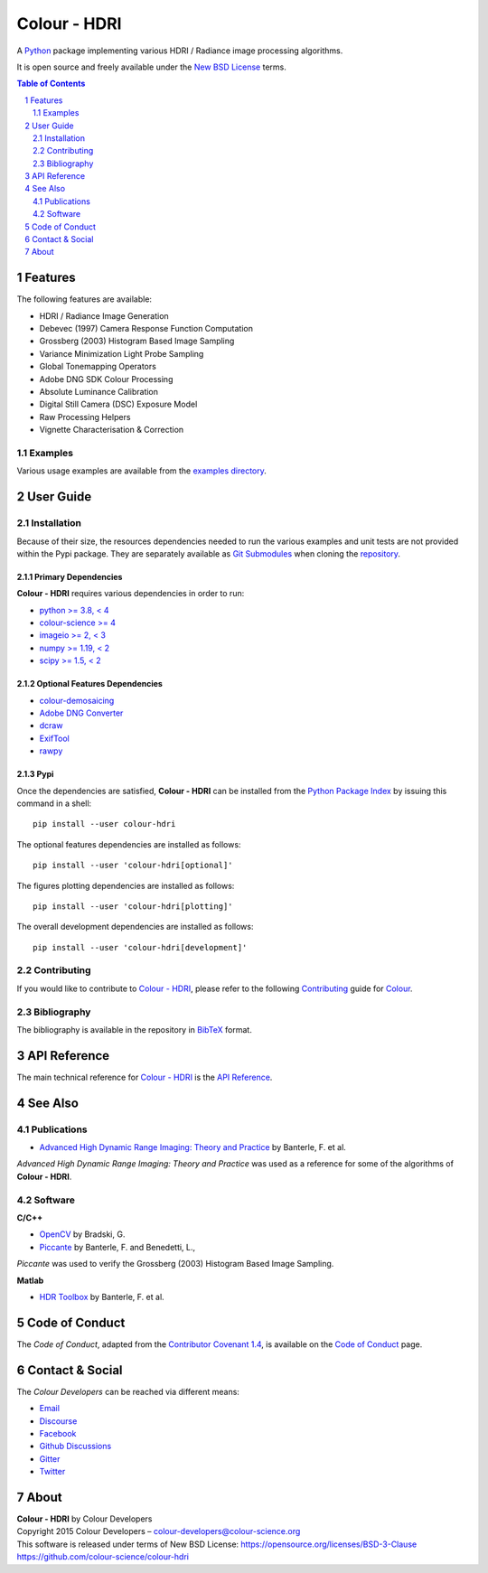 Colour - HDRI
=============

.. start-badges

|actions| |coveralls| |codacy| |version|

.. |actions| image:: https://img.shields.io/github/workflow/status/colour-science/colour-hdri/Continuous%20Integration%20-%20Quality%20&%20Unit%20Tests?label=actions&logo=github&style=flat-square
    :target: https://github.com/colour-science/colour-hdri/actions
    :alt: Develop Build Status
.. |coveralls| image:: http://img.shields.io/coveralls/colour-science/colour-hdri/develop.svg?style=flat-square
    :target: https://coveralls.io/r/colour-science/colour-hdri
    :alt: Coverage Status
.. |codacy| image:: https://img.shields.io/codacy/grade/f422dc0703dd4653b2b766217c745813/develop.svg?style=flat-square
    :target: https://www.codacy.com/app/colour-science/colour-hdri
    :alt: Code Grade
.. |version| image:: https://img.shields.io/pypi/v/colour-hdri.svg?style=flat-square
    :target: https://pypi.org/project/colour-hdri
    :alt: Package Version

.. end-badges

A `Python <https://www.python.org/>`__ package implementing various
HDRI / Radiance image processing algorithms.

It is open source and freely available under the
`New BSD License <https://opensource.org/licenses/BSD-3-Clause>`__ terms.

..  image:: https://raw.githubusercontent.com/colour-science/colour-hdri/master/docs/_static/Radiance_001.png

.. contents:: **Table of Contents**
    :backlinks: none
    :depth: 2

.. sectnum::

Features
--------

The following features are available:

- HDRI / Radiance Image Generation
- Debevec (1997) Camera Response Function Computation
- Grossberg (2003) Histogram Based Image Sampling
- Variance Minimization Light Probe Sampling
- Global Tonemapping Operators
- Adobe DNG SDK Colour Processing
- Absolute Luminance Calibration
- Digital Still Camera (DSC) Exposure Model
- Raw Processing Helpers
- Vignette Characterisation & Correction

Examples
^^^^^^^^

Various usage examples are available from the
`examples directory <https://github.com/colour-science/colour-hdri/tree/master/colour_hdri/examples>`__.

User Guide
----------

Installation
^^^^^^^^^^^^

Because of their size, the resources dependencies needed to run the various
examples and unit tests are not provided within the Pypi package. They are
separately available as
`Git Submodules <https://git-scm.com/book/en/v2/Git-Tools-Submodules>`__
when cloning the
`repository <https://github.com/colour-science/colour-hdri>`__.

Primary Dependencies
~~~~~~~~~~~~~~~~~~~~

**Colour - HDRI** requires various dependencies in order to run:

- `python >= 3.8, < 4 <https://www.python.org/download/releases/>`__
- `colour-science >= 4 <https://pypi.org/project/colour-science/>`__
- `imageio >= 2, < 3 <https://imageio.github.io/>`__
- `numpy >= 1.19, < 2 <https://pypi.org/project/numpy/>`__
- `scipy >= 1.5, < 2 <https://pypi.org/project/scipy/>`__

Optional Features Dependencies
~~~~~~~~~~~~~~~~~~~~~~~~~~~~~~

- `colour-demosaicing <https://pypi.org/project/colour-demosaicing/>`__
- `Adobe DNG Converter <https://www.adobe.com/support/downloads/product.jsp?product=106&platform=Mac>`__
- `dcraw <https://www.cybercom.net/~dcoffin/dcraw/>`__
- `ExifTool <http://www.sno.phy.queensu.ca/~phil/exiftool/>`__
- `rawpy <https://pypi.org/project/rawpy/>`__

Pypi
~~~~

Once the dependencies are satisfied, **Colour - HDRI** can be installed from
the `Python Package Index <http://pypi.python.org/pypi/colour-hdri>`__ by
issuing this command in a shell::

    pip install --user colour-hdri

The optional features dependencies are installed as follows::

    pip install --user 'colour-hdri[optional]'

The figures plotting dependencies are installed as follows::

    pip install --user 'colour-hdri[plotting]'

The overall development dependencies are installed as follows::

    pip install --user 'colour-hdri[development]'

Contributing
^^^^^^^^^^^^

If you would like to contribute to `Colour - HDRI <https://github.com/colour-science/colour-hdri>`__,
please refer to the following `Contributing <https://www.colour-science.org/contributing/>`__
guide for `Colour <https://github.com/colour-science/colour>`__.

Bibliography
^^^^^^^^^^^^

The bibliography is available in the repository in
`BibTeX <https://github.com/colour-science/colour-hdri/blob/develop/BIBLIOGRAPHY.bib>`__
format.

API Reference
-------------

The main technical reference for `Colour - HDRI <https://github.com/colour-science/colour-hdri>`__
is the `API Reference <https://colour-hdri.readthedocs.io/en/latest/reference.html>`__.

See Also
--------

Publications
^^^^^^^^^^^^

- `Advanced High Dynamic Range Imaging: Theory and Practice <https://dl.acm.org/doi/book/10.5555/1996408>`__ by Banterle, F. et al.

*Advanced High Dynamic Range Imaging: Theory and Practice* was used as a
reference for some of the algorithms of **Colour - HDRI**.

Software
^^^^^^^^

**C/C++**

- `OpenCV <https://opencv.org/>`__ by Bradski, G.
- `Piccante <https://github.com/cnr-isti-vclab/piccante>`__ by Banterle, F. and Benedetti, L.,

*Piccante* was used to verify the Grossberg (2003) Histogram Based Image Sampling.

**Matlab**

- `HDR Toolbox <https://github.com/banterle/HDR_Toolbox>`__ by Banterle, F. et al.

Code of Conduct
---------------

The *Code of Conduct*, adapted from the `Contributor Covenant 1.4 <https://www.contributor-covenant.org/version/1/4/code-of-conduct.html>`__,
is available on the `Code of Conduct <https://www.colour-science.org/code-of-conduct/>`__ page.

Contact & Social
----------------

The *Colour Developers* can be reached via different means:

- `Email <mailto:colour-developers@colour-science.org>`__
- `Discourse <https://colour-science.discourse.group/>`__
- `Facebook <https://www.facebook.com/python.colour.science>`__
- `Github Discussions <https://github.com/colour-science/colour-hdri/discussions>`__
- `Gitter <https://gitter.im/colour-science/colour>`__
- `Twitter <https://twitter.com/colour_science>`__

About
-----

| **Colour - HDRI** by Colour Developers
| Copyright 2015 Colour Developers – `colour-developers@colour-science.org <colour-developers@colour-science.org>`__
| This software is released under terms of New BSD License: https://opensource.org/licenses/BSD-3-Clause
| `https://github.com/colour-science/colour-hdri <https://github.com/colour-science/colour-hdri>`__
